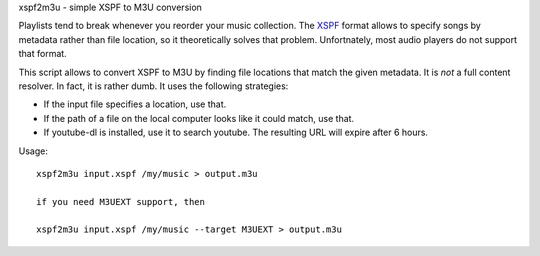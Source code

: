xspf2m3u - simple XSPF to M3U conversion

Playlists tend to break whenever you reorder your music collection. The
`XSPF <https://xspf.org/spec>`_ format allows to specify songs by
metadata rather than file location, so it theoretically solves that problem.
Unfortnately, most audio players do not support that format.

This script allows to convert XSPF to M3U by finding file locations that match
the given metadata. It is *not* a full content resolver. In fact, it is rather
dumb. It uses the following strategies:

-   If the input file specifies a location, use that.
-   If the path of a file on the local computer looks like it could match, use
    that.
-   If youtube-dl is installed, use it to search youtube. The resulting URL
    will expire after 6 hours.

Usage::

    xspf2m3u input.xspf /my/music > output.m3u

    if you need M3UEXT support, then

    xspf2m3u input.xspf /my/music --target M3UEXT > output.m3u
